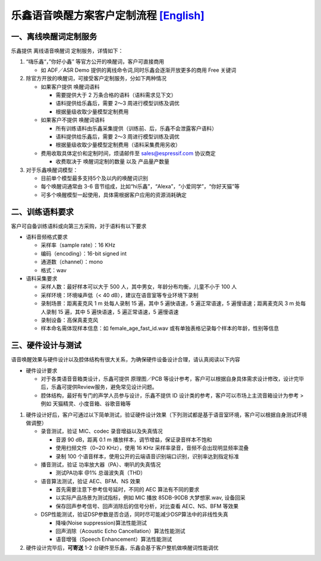 乐鑫语音唤醒方案客户定制流程 `[English] <./ESP_Wake_Words_Customization.md>`__
==============================================================================

一、离线唤醒词定制服务
----------------------

乐鑫提供 离线语音唤醒词 定制服务，详情如下：

1. “嗨乐鑫“，”你好小鑫”
   等官方公开的唤醒词，客户可直接商用

   -  如 ADF／ASR Demo 提供的离线命令词,同时乐鑫会逐渐开放更多的商用 Free 关键词

2. 除官方开放的唤醒词，可接受客户定制服务，分如下两种情况

   -  如果客户提供 唤醒词语料

      -  需要提供大于 2 万条合格的语料（语料需求见下文）
      -  语料提供给乐鑫后，需要 2～3 周进行模型训练及调优
      -  根据量级收取少量模型定制费用

   -  如果客户不提供 唤醒词语料

      -  所有训练语料由乐鑫采集提供（训练前、后，乐鑫不会泄露客户语料）
      -  语料提供给乐鑫后，需要 2～3 周进行模型训练及调优
      -  根据量级收取少量模型定制费用（语料采集费用另收）

   -  费用收取具体定价和定制时间，烦请邮件至 sales@espressif.com
      协议商定

      -  收费取决于 唤醒词定制的数量 以及 产品量产数量

3. 对于乐鑫唤醒词模型：

   -  目前单个模型最多支持5个及以内的唤醒词识别
   -  每个唤醒词通常由 3-6
      音节组成，比如“hi乐鑫”，“Alexa”，“小爱同学”，“你好天猫”等
   -  可多个唤醒模型一起使用，具体需根据客户应用的资源消耗确定

二、训练语料要求
----------------

客户可自备训练语料或向第三方采购，对于语料有以下要求

-  语料音频格式要求

   -  采样率（sample rate）：16 KHz
   -  编码（encoding）：16-bit signed int
   -  通道数（channel）：mono
   -  格式：wav

-  语料采集要求

   -  采样人数：最好样本可以大于 500
      人，其中男女，年龄分布均衡，儿童不小于 100 人
   -  采样环境：环境噪声低（< 40 dB），建议在语音室等专业环境下录制
   -  录制场景：距离麦克风 1 m 处每人录制 15 遍，其中 5 遍快语速，5
      遍正常语速，5 遍慢语速；距离麦克风 3 m 处每人录制 15 遍，其中 5
      遍快语速，5 遍正常语速，5 遍慢语速
   -  录制设备：高保真麦克风
   -  样本命名需体现样本信息：如 female_age_fast_id.wav
      或有单独表格记录每个样本的年龄，性别等信息

三、硬件设计与测试
------------------

语音唤醒效果与硬件设计以及腔体结构有很大关系，为确保硬件设备设计合理，请认真阅读以下内容

-  硬件设计要求

   -  对于各类语音音箱类设计，乐鑫可提供 原理图／PCB
      等设计参考，客户可以根据自身具体需求设计修改，设计完毕后，乐鑫可提供Review服务，避免常见设计问题。

   -  腔体结构，最好有专门的声学人员参与设计，乐鑫不提供 ID
      设计类的参考，客户可以市场上主流音箱设计为参考 > 例如
      天猫精灵、小度音箱、谷歌音箱等

1. 硬件设计好后，客户可通过以下简单测试，验证硬件设计效果（下列测试都是基于语音室环境，客户可以根据自身测试环境做调整）

   -  录音测试，验证 MIC、codec 录音增益以及失真情况

      -  音源 90 dB，距离 0.1 m 播放样本，调节增益，保证录音样本不饱和
      -  使用扫频文件（0~20 KHz），使用 16 KHz
         采样率录音，音频不会出现明显频率混叠
      -  录制 100
         个语音样本，使用公开的云端语音识别端口识别，识别率达到指定标准

   -  播音测试，验证 功率放大器（PA）、喇叭的失真情况

      -  测试PA功率 @1% 总谐波失真（THD）

   -  语音算法测试，验证 AEC、BFM、NS 效果

      -  首先需要注意下参考信号延时，不同的 AEC 算法有不同的要求
      -  以实际产品场景为测试指标，例如 MIC 播放 85DB-90DB 大梦想家.wav,
         设备回采
      -  保存回声参考信号、回声消除后的信号分析，对比查看 AEC、NS、BFM
         等效果

   -  DSP性能测试，验证DSP参数是否合适，同时尽可能减少DSP算法中的非线性失真

      -  降噪(Noise suppression)算法性能测试
      -  回声消除（Acoustic Echo Cancellation）算法性能测试
      -  语音增强（Speech Enhancement）算法性能测试

2. 硬件设计完毕后，\ **可寄送** 1-2
   台硬件至乐鑫，乐鑫会基于客户整机做唤醒词性能调优
